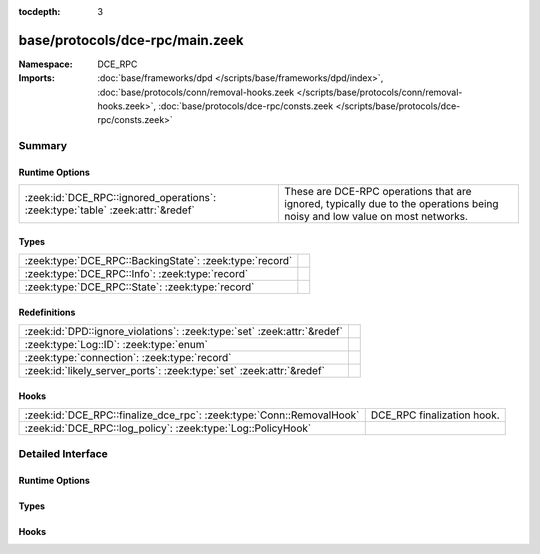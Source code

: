 :tocdepth: 3

base/protocols/dce-rpc/main.zeek
================================
.. zeek:namespace:: DCE_RPC


:Namespace: DCE_RPC
:Imports: :doc:`base/frameworks/dpd </scripts/base/frameworks/dpd/index>`, :doc:`base/protocols/conn/removal-hooks.zeek </scripts/base/protocols/conn/removal-hooks.zeek>`, :doc:`base/protocols/dce-rpc/consts.zeek </scripts/base/protocols/dce-rpc/consts.zeek>`

Summary
~~~~~~~
Runtime Options
###############
============================================================================== ===============================================================
:zeek:id:`DCE_RPC::ignored_operations`: :zeek:type:`table` :zeek:attr:`&redef` These are DCE-RPC operations that are ignored, typically due to
                                                                               the operations being noisy and low value on most networks.
============================================================================== ===============================================================

Types
#####
======================================================= =
:zeek:type:`DCE_RPC::BackingState`: :zeek:type:`record` 
:zeek:type:`DCE_RPC::Info`: :zeek:type:`record`         
:zeek:type:`DCE_RPC::State`: :zeek:type:`record`        
======================================================= =

Redefinitions
#############
======================================================================= =
:zeek:id:`DPD::ignore_violations`: :zeek:type:`set` :zeek:attr:`&redef` 
:zeek:type:`Log::ID`: :zeek:type:`enum`                                 
:zeek:type:`connection`: :zeek:type:`record`                            
:zeek:id:`likely_server_ports`: :zeek:type:`set` :zeek:attr:`&redef`    
======================================================================= =

Hooks
#####
==================================================================== ==========================
:zeek:id:`DCE_RPC::finalize_dce_rpc`: :zeek:type:`Conn::RemovalHook` DCE_RPC finalization hook.
:zeek:id:`DCE_RPC::log_policy`: :zeek:type:`Log::PolicyHook`         
==================================================================== ==========================


Detailed Interface
~~~~~~~~~~~~~~~~~~
Runtime Options
###############
.. zeek:id:: DCE_RPC::ignored_operations

   :Type: :zeek:type:`table` [:zeek:type:`string`] of :zeek:type:`set` [:zeek:type:`string`]
   :Attributes: :zeek:attr:`&redef`
   :Default:

      ::

         {
            ["spoolss"] = {
               "RpcSplOpenPrinter",
               "RpcClosePrinter"
            },
            ["wkssvc"] = {
               "NetrWkstaGetInfo"
            },
            ["winreg"] = {
               "BaseRegCloseKey",
               "BaseRegGetVersion",
               "BaseRegOpenKey",
               "BaseRegDeleteKeyEx",
               "BaseRegEnumKey",
               "OpenLocalMachine",
               "BaseRegQueryValue",
               "OpenClassesRoot"
            }
         }


   These are DCE-RPC operations that are ignored, typically due to
   the operations being noisy and low value on most networks.

Types
#####
.. zeek:type:: DCE_RPC::BackingState

   :Type: :zeek:type:`record`

      info: :zeek:type:`DCE_RPC::Info`

      state: :zeek:type:`DCE_RPC::State`


.. zeek:type:: DCE_RPC::Info

   :Type: :zeek:type:`record`

      ts: :zeek:type:`time` :zeek:attr:`&log`
         Timestamp for when the event happened.

      uid: :zeek:type:`string` :zeek:attr:`&log`
         Unique ID for the connection.

      id: :zeek:type:`conn_id` :zeek:attr:`&log`
         The connection's 4-tuple of endpoint addresses/ports.

      rtt: :zeek:type:`interval` :zeek:attr:`&log` :zeek:attr:`&optional`
         Round trip time from the request to the response.
         If either the request or response wasn't seen, 
         this will be null.

      named_pipe: :zeek:type:`string` :zeek:attr:`&log` :zeek:attr:`&optional`
         Remote pipe name.

      endpoint: :zeek:type:`string` :zeek:attr:`&log` :zeek:attr:`&optional`
         Endpoint name looked up from the uuid.

      operation: :zeek:type:`string` :zeek:attr:`&log` :zeek:attr:`&optional`
         Operation seen in the call.


.. zeek:type:: DCE_RPC::State

   :Type: :zeek:type:`record`

      uuid: :zeek:type:`string` :zeek:attr:`&optional`

      named_pipe: :zeek:type:`string` :zeek:attr:`&optional`

      ctx_to_uuid: :zeek:type:`table` [:zeek:type:`count`] of :zeek:type:`string` :zeek:attr:`&optional`


Hooks
#####
.. zeek:id:: DCE_RPC::finalize_dce_rpc

   :Type: :zeek:type:`Conn::RemovalHook`

   DCE_RPC finalization hook.  Remaining DCE_RPC info may get logged when it's called.

.. zeek:id:: DCE_RPC::log_policy

   :Type: :zeek:type:`Log::PolicyHook`



